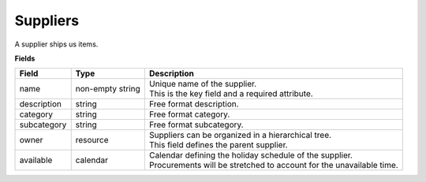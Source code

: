=========
Suppliers
=========

A supplier ships us items.

**Fields**

================ ================= ===========================================================
Field            Type              Description
================ ================= ===========================================================
name             non-empty string  | Unique name of the supplier.
                                   | This is the key field and a required attribute.
description      string            Free format description.
category         string            Free format category.
subcategory      string            Free format subcategory.
owner            resource          | Suppliers can be organized in a hierarchical tree.
                                   | This field defines the parent supplier.
available        calendar          | Calendar defining the holiday schedule of the supplier.
                                   | Procurements will be stretched to account for the
                                     unavailable time.
================ ================= ===========================================================
